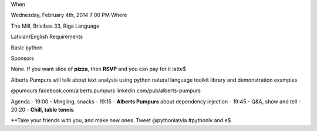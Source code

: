 
When

Wednesday, February 4th, 2014 7:00 PM
Where

The Mill, Brivibas 33, Riga
Language

Latvian/English
Requirements

Basic python

Sponsors

None. If you want slice of **pizza**, then **RSVP** and you can pay for it latte$



Alberts Pumpurs will talk about text analysis using python natural language toolkit library and demonstration examples


@pumours
facebook.com/alberts.pumpurs
linkedin.com/pub/alberts-pumpurs


Agenda
- 19:00 - Mingling, snacks
- 19:15 - **Alberts Pumpurs** about dependency injection
- 19:45 - Q&A, show and tell
- 20:20 - **Chill, table tennis**

**Take your friends with you, and make new ones. Tweet @pythonlatvia #pythonlv and e$





